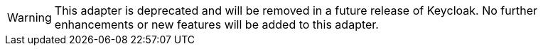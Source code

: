 [WARNING]
====
This adapter is deprecated and will be removed in a future release of Keycloak. No further enhancements or new features
will be added to this adapter.
====
